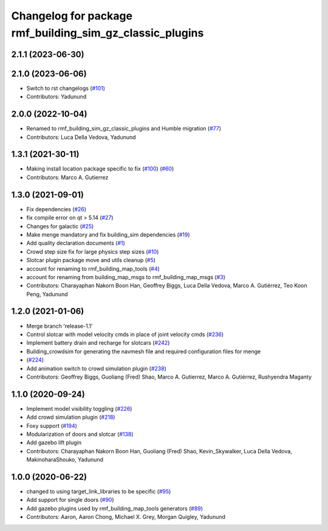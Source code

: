 ^^^^^^^^^^^^^^^^^^^^^^^^^^^^^^^^^^^^^^^^^^^^^^^^^^^^^^^^^^^^^^
Changelog for package rmf\_building\_sim\_gz\_classic\_plugins
^^^^^^^^^^^^^^^^^^^^^^^^^^^^^^^^^^^^^^^^^^^^^^^^^^^^^^^^^^^^^^

2.1.1 (2023-06-30)
------------------

2.1.0 (2023-06-06)
------------------
* Switch to rst changelogs (`#101 <https://github.com/open-rmf/rmf_simulation/pull/101>`_)
* Contributors: Yadunund

2.0.0 (2022-10-04)
------------------
* Renamed to rmf\_building\_sim\_gz\_classic\_plugins and Humble migration (`#77 <https://github.com/open-rmf/rmf_simulation/pull/77>`_)
* Contributors: Luca Della Vedova, Yadunund

1.3.1 (2021-30-11)
------------------
* Making install location package specific to fix (`#100 <https://github.com/open-rmf/rmf/pull/100>`_) (`#60 <https://github.com/open-rmf/rmf_simulation/pull/6>`_)
* Contributors: Marco A. Gutierrez

1.3.0 (2021-09-01)
------------------
* Fix dependencies (`#26 <https://github.com/open-rmf/rmf_simulation/pull/26>`_)
* fix compile error on qt \> 5.14 (`#27 <https://github.com/open-rmf/rmf_simulation/pull/27>`_)
* Changes for galactic (`#25 <https://github.com/open-rmf/rmf_simulation/pull/25>`_)
* Make menge mandatory and fix building\_sim dependencies (`#19 <https://github.com/open-rmf/rmf_simulation/pull/19>`_)
* Add quality declaration documents (`#1 <https://github.com/open-rmf/rmf_simulation/pull/1>`_)
* Crowd step size fix for large physics step sizes (`#10 <https://github.com/open-rmf/rmf_simulation/pull/10>`_)
* Slotcar plugin package move and utils cleanup (`#5 <https://github.com/open-rmf/rmf_simulation/pull/5>`_)
* account for renaming to rmf\_building\_map\_tools (`#4 <https://github.com/open-rmf/rmf_simulation/pull/4>`_)
* account for renaming from building\_map\_msgs to rmf\_building\_map\_msgs (`#3 <https://github.com/open-rmf/rmf_simulation/pull/3>`_)
* Contributors: Charayaphan Nakorn Boon Han, Geoffrey Biggs, Luca Della Vedova, Marco A. Gutiérrez, Teo Koon Peng, Yadunund

1.2.0 (2021-01-06)
------------------
* Merge branch \'release-1.1\'
* Control slotcar with model velocity cmds in place of joint velocity cmds (`#236 <https://github.com/osrf/traffic_editor/pull/236>`_)
* Implement battery drain and recharge for slotcars (`#242 <https://github.com/osrf/traffic_editor/pull/242>`_)
* Building\_crowdsim for generating the navmesh file and required configuration files for menge
*   (`#224 <https://github.com/osrf/traffic_editor/pull/224>`_)
* Add animation switch to crowd simulation plugin (`#238 <https://github.com/osrf/traffic_editor/pull/238>`_)
* Contributors: Geoffrey Biggs, Guoliang (Fred) Shao, Marco A. Gutierrez, Marco A. Gutiérrez, Rushyendra Maganty

1.1.0 (2020-09-24)
------------------
* Implement model visibility toggling (`#226 <https://github.com/osrf/traffic_editor/pull/226>`_)
* Add crowd simulation plugin (`#218 <https://github.com/osrf/traffic_editor/pull/218>`_)
* Foxy support (`#194 <https://github.com/osrf/traffic_editor/pull/194>`_)
* Modularization of doors and slotcar (`#138 <https://github.com/osrf/traffic_editor/pull/13>`_)
* Add gazebo lift plugin
* Contributors: Charayaphan Nakorn Boon Han, Guoliang (Fred) Shao, Kevin\_Skywalker, Luca Della Vedova, MakinoharaShouko, Yadunund

1.0.0 (2020-06-22)
------------------
* changed to using target\_link\_libraries to be specific (`#95 <https://github.com/osrf/traffic_editor/pull/9>`_)
* Add support for single doors (`#90 <https://github.com/osrf/traffic_editor/pull/9>`_)
* Add gazebo plugins used by rmf\_building\_map\_tools generators (`#89 <https://github.com/osrf/traffic_editor/pull/8>`_)
* Contributors: Aaron, Aaron Chong, Michael X. Grey, Morgan Quigley, Yadunund
